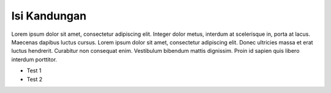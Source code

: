 
Isi Kandungan
#################

Lorem ipsum dolor sit amet, consectetur adipiscing elit. Integer dolor metus, interdum at scelerisque in, porta at lacus. Maecenas dapibus luctus cursus. Lorem ipsum dolor sit amet, consectetur adipiscing elit. Donec ultricies massa et erat luctus hendrerit. Curabitur non consequat enim. Vestibulum bibendum mattis dignissim. Proin id sapien quis libero interdum porttitor.

* Test 1
* Test 2



